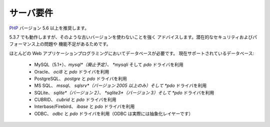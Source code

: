 ##########
サーバ要件
##########

`PHP <http://php.net/>`_ バージョン 5.6 以上を推奨します。

5.3.7 でも動作しますが、そのような古いバージョンを使わないことを強く
アドバイスします。潜在的なセキュリティおよびパフォーマンス上の問題や
機能不足があるためです。

ほとんどの Web アプリケーションプログラミングにおいてデータベースが必要です。
現在サポートされているデータベース:

  - MySQL（5.1+）、*mysql*（廃止予定）、 *mysqli* そして *pdo* ドライバを利用
  - Oracle、 *oci8* と *pdo* ドライバを利用
  - PostgreSQL、 *postgre* と *pdo* ドライバを利用
  - MS SQL、 *mssql*、 *sqlsrv*（バージョン 2005 以上のみ）そして *pdo* ドライバを利用
  - SQLite、 *sqlite*（バージョン 2）、 *sqlite3*（バージョン 3）そして *pdo* ドライバを利用
  - CUBRID、 *cubrid* と *pdo* ドライバを利用
  - Interbase/Firebird、 *ibase* と *pdo* ドライバを利用
  - ODBC、 *odbc* と *pdo* ドライバを利用（ODBC は実際には抽象化レイヤーです）

